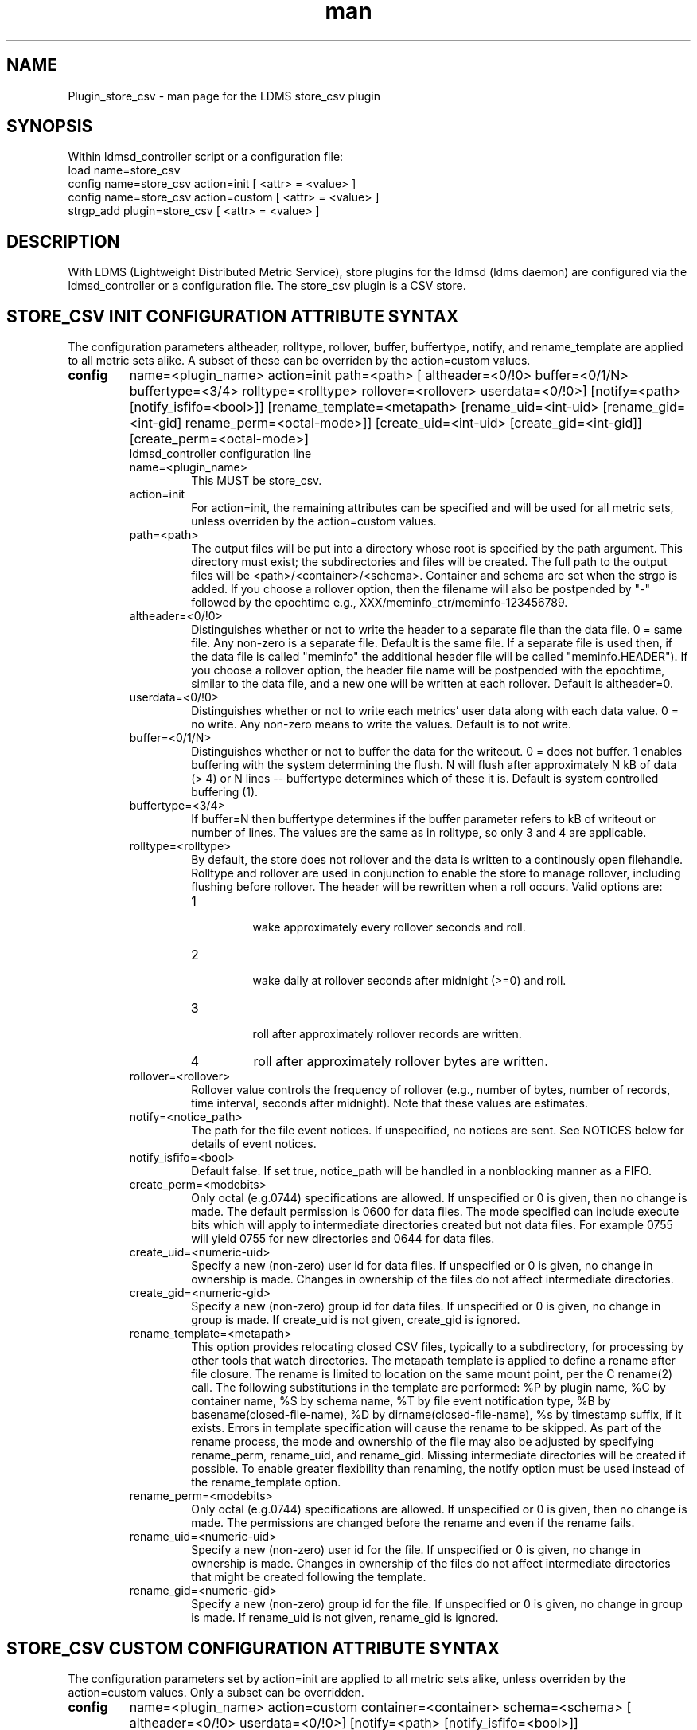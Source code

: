 .\" Manpage for Plugin_store_csv
.\" Contact ovis-help@ca.sandia.gov to correct errors or typos.
.TH man 7 "22 Oct 2017" "v3.5" "LDMS Plugin store_csv man page"

.SH NAME
Plugin_store_csv - man page for the LDMS store_csv plugin

.SH SYNOPSIS
Within ldmsd_controller script or a configuration file:
.br
load name=store_csv
.br
config name=store_csv action=init [ <attr> = <value> ]
.br
config name=store_csv action=custom [ <attr> = <value> ]
.br
strgp_add plugin=store_csv [ <attr> = <value> ]
.br


.SH DESCRIPTION
With LDMS (Lightweight Distributed Metric Service), store plugins for the ldmsd (ldms daemon) are configured via
the ldmsd_controller or a configuration file. The store_csv plugin is a CSV store.
.PP

.SH STORE_CSV INIT CONFIGURATION ATTRIBUTE SYNTAX
The configuration parameters altheader, rolltype, rollover, buffer, buffertype, notify, and rename_template are applied to all metric sets alike.
A subset of these can be overriden by the action=custom values.
.TP
.BR config
name=<plugin_name> action=init path=<path> [ altheader=<0/!0> buffer=<0/1/N> buffertype=<3/4> rolltype=<rolltype> rollover=<rollover> userdata=<0/!0>] [notify=<path> [notify_isfifo=<bool>]] [rename_template=<metapath> [rename_uid=<int-uid> [rename_gid=<int-gid] rename_perm=<octal-mode>]] [create_uid=<int-uid> [create_gid=<int-gid]] [create_perm=<octal-mode>]
.br
ldmsd_controller configuration line
.RS
.TP
name=<plugin_name>
.br
This MUST be store_csv.
.TP
action=init
.br
For action=init, the remaining attributes can be specified and will be used for
all metric sets, unless overriden by the action=custom values.
.TP
path=<path>
.br
The output files will be put into a directory whose root is specified by the path argument. This directory must exist; the subdirectories and files will be created. The full path to the output files will be <path>/<container>/<schema>. Container and schema are set when the strgp is added. If you choose a rollover option, then the filename will also be postpended by "-" followed by the epochtime e.g., XXX/meminfo_ctr/meminfo-123456789.
.TP
altheader=<0/!0>
.br
Distinguishes whether or not to write the header to a separate file than the data file. 0 = same file. Any non-zero is a separate file. Default is the same file.
If a separate file is used then, if the data file is called "meminfo" the additional header file will be called "meminfo.HEADER"). If you choose a rollover option, the header file name will be postpended with the epochtime, similar to the data file, and a new one will be written at each rollover. Default is altheader=0.
.TP
userdata=<0/!0>
.br
Distinguishes whether or not to write each metrics' user data along with each data value. 0 = no write. Any non-zero means to write the values. Default is to not write.
.TP
buffer=<0/1/N>
.br
Distinguishes whether or not to buffer the data for the writeout. 0 = does not buffer. 1 enables buffering with the system determining the flush. N will flush after approximately N kB of data (> 4) or N lines -- buffertype determines which of these it is. Default is system controlled buffering (1).
.TP
buffertype=<3/4>
.br
If buffer=N then buffertype determines if the buffer parameter refers to kB of writeout or number of lines. The values are the same as in rolltype, so only 3 and 4 are applicable.
.TP
rolltype=<rolltype>
.br
By default, the store does not rollover and the data is written to a continously open filehandle. Rolltype and rollover are used in conjunction to enable the store to manage rollover, including flushing before rollover. The header will be rewritten when a roll occurs. Valid options are:
.RS
.TP
1
.br
wake approximately every rollover seconds and roll.
.TP
2
.br
wake daily at rollover seconds after midnight (>=0) and roll.
.TP
3
.br
roll after approximately rollover records are written.
.TP
4
roll after approximately rollover bytes are written.
.RE
.TP
rollover=<rollover>
.br
Rollover value controls the frequency of rollover (e.g., number of bytes, number of records, time interval, seconds after midnight). Note that these values are estimates.
.TP
notify=<notice_path>
.br
The path for the file event notices. If unspecified, no notices are sent. See NOTICES below for details of event notices.
.TP
notify_isfifo=<bool>
.br
Default false. If set true, notice_path will be handled in a nonblocking manner as a FIFO.
.TP
create_perm=<modebits>
.br
Only octal (e.g.0744) specifications are allowed. If unspecified or 0 is given, then no change is made. The default permission is 0600 for data files. The mode specified can include execute bits which will apply to intermediate directories created but not data files. For example 0755 will yield 0755 for new directories and 0644 for data files.
.TP
create_uid=<numeric-uid>
.br
Specify a new (non-zero) user id for data files. If unspecified or 0 is given, no change in ownership is made.
Changes in ownership of the files do not affect intermediate directories.
.TP
create_gid=<numeric-gid>
.br
Specify a new (non-zero) group id for data files. If unspecified or 0 is given, no change in group is made. If create_uid is not given, create_gid is ignored.
.TP
rename_template=<metapath>
.br
This option provides relocating closed CSV files, typically to a subdirectory, for processing by other tools that watch directories. The metapath template is applied to define a rename after file closure. The rename is limited to location on the same mount point, per the C rename(2) call. The following substitutions in the template are performed: %P by plugin name, %C by container name, %S by schema name, %T by file event notification type, %B by basename(closed-file-name), %D by dirname(closed-file-name), %s by timestamp suffix, if it exists. Errors in template specification will cause the rename to be skipped. As part of the rename process, the mode and ownership of the file may also be adjusted by specifying rename_perm, rename_uid, and rename_gid. Missing intermediate directories will be created if possible. To enable greater flexibility than renaming, the notify option must be used instead of the rename_template option.
.TP
rename_perm=<modebits>
.br
Only octal (e.g.0744) specifications are allowed. If unspecified or 0 is given, then no change is made. The permissions are changed before the rename and even if the rename fails.
.TP
rename_uid=<numeric-uid>
.br
Specify a new (non-zero) user id for the file. If unspecified or 0 is given, no change in ownership is made.
Changes in ownership of the files do not affect intermediate directories that might be created following the template.
.TP
rename_gid=<numeric-gid>
.br
Specify a new (non-zero) group id for the file. If unspecified or 0 is given, no change in group is made. If rename_uid is not given, rename_gid is ignored.

.RE


.SH STORE_CSV CUSTOM CONFIGURATION ATTRIBUTE SYNTAX
The configuration parameters set by action=init are applied to all metric sets alike,
unless overriden by the action=custom values. Only a subset can be overridden.

.TP
.BR config
name=<plugin_name> action=custom container=<container> schema=<schema> [ altheader=<0/!0> userdata=<0/!0>] [notify=<path> [notify_isfifo=<bool>]] [rename_template=<metapath> [rename_uid=<int-uid> [rename_gid=<int-gid] rename_perm=<octal-mode>]]

.br
ldmsd_controller configuration line
.RS
.TP
name=<plugin_name>
.br
This MUST be store_csv.
.TP
action=custom
.br
This MUST be custom
.TP
altheader=<0/!0>
.br
Overrides the default value set in action = init. Definition is as above.
.TP
container=<container>
.br
The container and the schema together uniquely distinguish the sets that the custom arguments will target
.TP
schema=<schema>
.br
The container and the schema together uniquely distinguish the sets that the custom arguments will target
.TP
userdata=<0/!0>
.br
Overrides the default value set in action = init. Definition is as above.
.TP
notify=<notice_path>
.br
The path for the file event notices. If unspecified, no notices are sent. See NOTICES below for details of event notices.
.TP
notify_isfifo=<bool>
.br
Default false. If set true, notice_path will be handled in a nonblocking manner as a FIFO.
.TP
create_perm=<modebits>
.br
Overrides the default value set in action = init. Definition is as above.
.TP
create_uid=<numeric-uid>
.br
Overrides the default value set in action = init. Definition is as above.
.TP
create_gid=<numeric-gid>
.br
Overrides the default value set in action = init. Definition is as above.
.TP
rename_template=<metapath>
.br
Overrides the default value set in action = init. Definition is as above.
.TP
rename_perm=<modebits>
.br
Overrides the default value set in action = init. Definition is as above.
.TP
rename_uid=<numeric-uid>
.br
Overrides the default value set in action = init. Definition is as above.
.TP
rename_gid=<numeric-gid>
.br
Overrides the default value set in action = init. Definition is as above.
.RE

.SH STRGP_ADD ATTRIBUTE SYNTAX
The strgp_add sets the policies being added. This line determines the output files via
identification of the container and schema.
.TP
.BR strgp_add
plugin=store_csv name=<policy_name> schema=<schema> container=<container>
.br
ldmsd_controller strgp_add line
.br
.RS
.TP
plugin=<plugin_name>
.br
This MUST be store_csv.
.TP
name=<policy_name>
.br
The policy name for this strgp.
.TP
container=<container>
.br
The container and the schema determine where the output files will be written (see path above). They also are used to match any action=custom configuration.node/meminfo.
.TP
schema=<schema>
.br
The container and the schema determine where the output files will be written (see path above). They also are used to match any action=custom configuration.node/meminfo.
You can have multiples of the same sampler, but with different schema (which means they will have different metrics) and they will be stored in different files.
.RE

.SH STORE COLUMN ORDERING

This store generates output columns in a sequence influenced by the sampler data registration. Specifically, the column ordering is
.PP
.RS
Time, Time_usec, ProducerName, <sampled metric >*
.RE
.PP
where each <sampled metric> is either
.PP
.RS
<metric_name>.userdata, <metric_name>.value
.RE
.PP
or if userdata has been opted not to include, just:
.PP
.RS
<metric_name>
.RE
.PP
.PP
The column sequence of <sampled metrics> is the order in which the metrics are added into the metric set by the sampler (or the order they are specifed by the user).
.QP
Note that the sampler's number and order of metric additions may vary with the kind and number of hardware features enabled on a host at runtime or with the version of kernel. Because of this potential for variation, down-stream tools consuming the CSV files should always determine column names or column number of a specific metric by parsing the header line or .HEADER file.
.PP

.SH NOTICES OF STORE FILE EVENTS
.PP
When the notify option is specified one-line notices of file events (open, close) are written to the named output. Post-processing tools can watch the notification file.  When combined with a roll-over configuration, this provides notices of files rolled over. The notify option should not be combined with the rename_template option, as the rename happens after notification.
.PP
If the named output is a plain file, it will be written to indefinitely. Typical use is to tail the file into a file-handling script and to periodically rotate  or truncate it as a log file. The file is buffered, so notices may be received some time after the event recorded.
.PP
If the named output is a FIFO, it is handled in a non-blocking fashion. When no FIFO reader is processing, event messages are queued (up to 1000 messages for up to 6000 seconds). Messages older than the time limit are removed. When the queue size is exceeded, the oldest messages are removed. Typical use of the FIFO is to cat it into a file-handling script.
.PP
The event line format is:
.RS
EVENT SOURCE CONTAINER SCHEMA TYPE FILENAME
.RE
where the fields are
.RS
.TP
EVENT
.br
One of OPENED, CLOSED.
.TP
SOURCE
.br
The name of the plugin.
.TP
CONTAINER
.br
The name of the container.
.TP
SCHEMA
.br
The name of the schema.
.TP
TYPE
.br
The type of information in the file. Current values are "data" and "header".
Anticipated values from other plugins in development include: "summary" (for
statistical data about files closed), and
"kind", "cname", "pyname", and "units" (for auxiliary columnar data about metrics).
.TP
FILENAME
.br
The name of the file.

.RE



.SH NOTES
.PP
.IP \[bu]
Please note the argument changes from v2.
.IP \[bu]
The 'sequence' option has been removed.
.PP

.SH BUGS
There is a maximum of 20 concurrent CSV stores.

.SH IMPERFECT FEATURES
The rename options do not accept symbolic mode changes or uid or gid.

.SH EXAMPLES
.PP
Within ldmsd_controller or in a configuration file
.nf
load name=store_csv
config name=store_csv action=init altheader=1 path=/XXX/storedir
config name=store_csv action=custom container=loadavg_store schema=loadavg
strgp_add name=csv_mem_policy plugin=store_csv container=loadavg_store schema=loadavg
.fi

.SH SEE ALSO
ldmsd(8), ldms_quickstart(7), ldmsd_controller(8)
